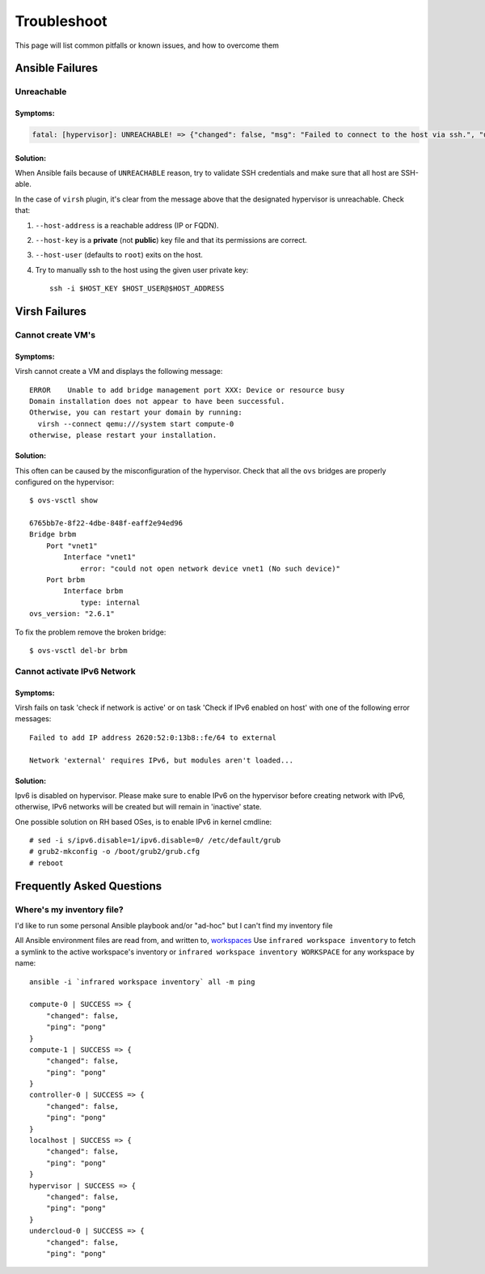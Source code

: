 ============
Troubleshoot
============

This page will list common pitfalls or known issues, and how to overcome them

Ansible Failures
================

Unreachable
~~~~~~~~~~~

Symptoms:
`````````

.. code-block:: text

    fatal: [hypervisor]: UNREACHABLE! => {"changed": false, "msg": "Failed to connect to the host via ssh.", "unreachable": true}

Solution:
`````````

When Ansible fails because of ``UNREACHABLE`` reason, try to validate SSH
credentials and make sure that all host are SSH-able.

In the case of ``virsh`` plugin, it's clear from the message above that the designated hypervisor is unreachable. Check that:

#. ``--host-address`` is a reachable address (IP or FQDN).
#. ``--host-key`` is a **private** (not **public**) key file and that its permissions are correct.
#. ``--host-user`` (defaults to ``root``) exits on the host.
#. Try to manually ssh to the host using the given user private key::

    ssh -i $HOST_KEY $HOST_USER@$HOST_ADDRESS


Virsh Failures
==============

Cannot create VM's
~~~~~~~~~~~~~~~~~~

Symptoms:
`````````
Virsh cannot create a VM and displays the following message::

    ERROR    Unable to add bridge management port XXX: Device or resource busy
    Domain installation does not appear to have been successful.
    Otherwise, you can restart your domain by running:
      virsh --connect qemu:///system start compute-0
    otherwise, please restart your installation.

Solution:
`````````
This often can be caused by the misconfiguration of the hypervisor.
Check that all the ``ovs`` bridges are properly configured on the hypervisor::

    $ ovs-vsctl show

    6765bb7e-8f22-4dbe-848f-eaff2e94ed96
    Bridge brbm
        Port "vnet1"
            Interface "vnet1"
                error: "could not open network device vnet1 (No such device)"
        Port brbm
            Interface brbm
                type: internal
    ovs_version: "2.6.1"


To fix the problem remove the broken bridge::

    $ ovs-vsctl del-br brbm


Cannot activate IPv6 Network
~~~~~~~~~~~~~~~~~~~~~~~~~~~~

Symptoms:
`````````
Virsh fails on task 'check if network is active' or on task 'Check if IPv6 enabled on host' with one of the following error messages::

    Failed to add IP address 2620:52:0:13b8::fe/64 to external

    Network 'external' requires IPv6, but modules aren't loaded...

Solution:
`````````
Ipv6 is disabled on hypervisor. Please make sure to enable IPv6 on the hypervisor before creating network with IPv6,
otherwise, IPv6 networks will be created but will remain in 'inactive' state.

One possible solution on RH based OSes, is to enable IPv6 in kernel cmdline::

    # sed -i s/ipv6.disable=1/ipv6.disable=0/ /etc/default/grub
    # grub2-mkconfig -o /boot/grub2/grub.cfg
    # reboot


Frequently Asked Questions
==========================

Where's my inventory file?
~~~~~~~~~~~~~~~~~~~~~~~~~~

I'd like to run some personal Ansible playbook and/or "ad-hoc" but I can't find my inventory file

All Ansible environment files are read from, and written to, `workspaces <workspace>`_
Use ``infrared workspace inventory`` to fetch a symlink to the active workspace's inventory
or ``infrared workspace inventory WORKSPACE`` for any workspace by name::

    ansible -i `infrared workspace inventory` all -m ping

    compute-0 | SUCCESS => {
        "changed": false,
        "ping": "pong"
    }
    compute-1 | SUCCESS => {
        "changed": false,
        "ping": "pong"
    }
    controller-0 | SUCCESS => {
        "changed": false,
        "ping": "pong"
    }
    localhost | SUCCESS => {
        "changed": false,
        "ping": "pong"
    }
    hypervisor | SUCCESS => {
        "changed": false,
        "ping": "pong"
    }
    undercloud-0 | SUCCESS => {
        "changed": false,
        "ping": "pong"

